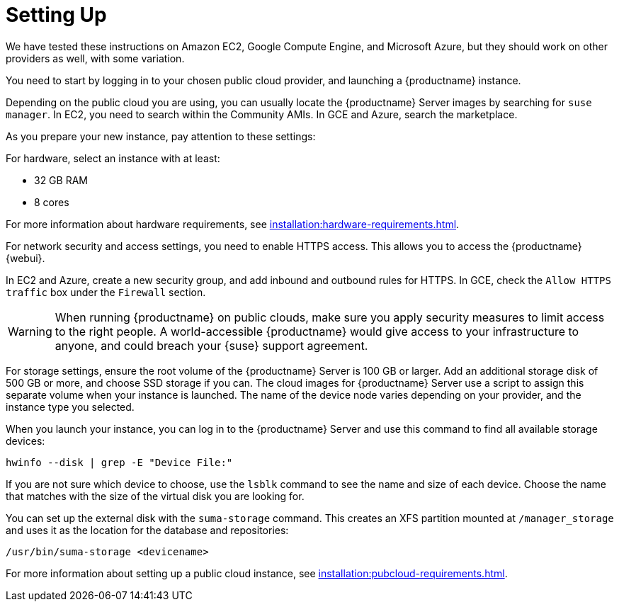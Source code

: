 [[quickstart-publiccloud-setup]]
= Setting Up

We have tested these instructions on Amazon EC2, Google Compute Engine, and Microsoft Azure, but they should work on other providers as well, with some variation.

You need to start by logging in to your chosen public cloud provider, and launching a {productname} instance.

Depending on the public cloud you are using, you can usually locate the {productname} Server images by searching for ``suse manager``. In EC2, you need to search within the Community AMIs. In GCE and Azure, search the marketplace.

As you prepare your new instance, pay attention to these settings:

For hardware, select an instance with at least:

* 32{nbsp}GB RAM
* 8 cores

For more information about hardware requirements, see xref:installation:hardware-requirements.adoc[].

For network security and access settings, you need to enable HTTPS access. This allows you to access the {productname} {webui}.

In EC2 and Azure, create a new security group, and add inbound and outbound rules for HTTPS. In GCE, check the ``Allow HTTPS traffic`` box under the ``Firewall`` section.

[WARNING]
====
When running {productname} on public clouds, make sure you apply security measures to limit access to the right people. A world-accessible {productname} would give access to your infrastructure to anyone, and could breach your {suse} support agreement.
====

For storage settings, ensure the root volume of the {productname} Server is 100{nbsp}GB or larger. Add an additional storage disk of 500{nbsp}GB or more, and choose SSD storage if you can. The cloud images for {productname} Server use a script to assign this separate volume when your instance is launched. The name of the device node varies depending on your provider, and the instance type you selected.

When you launch your instance, you can log in to the {productname} Server and use this command to find all available storage devices:

----
hwinfo --disk | grep -E "Device File:"
----

If you are not sure which device to choose, use the [command]``lsblk`` command to see the name and size of each device. Choose the name that matches with the size of the virtual disk you are looking for.

You can set up the external disk with the [command]``suma-storage`` command. This creates an XFS partition mounted at ``/manager_storage`` and uses it as the location for the database and repositories:

----
/usr/bin/suma-storage <devicename>
----

For more information about setting up a public cloud instance, see xref:installation:pubcloud-requirements.adoc[].
